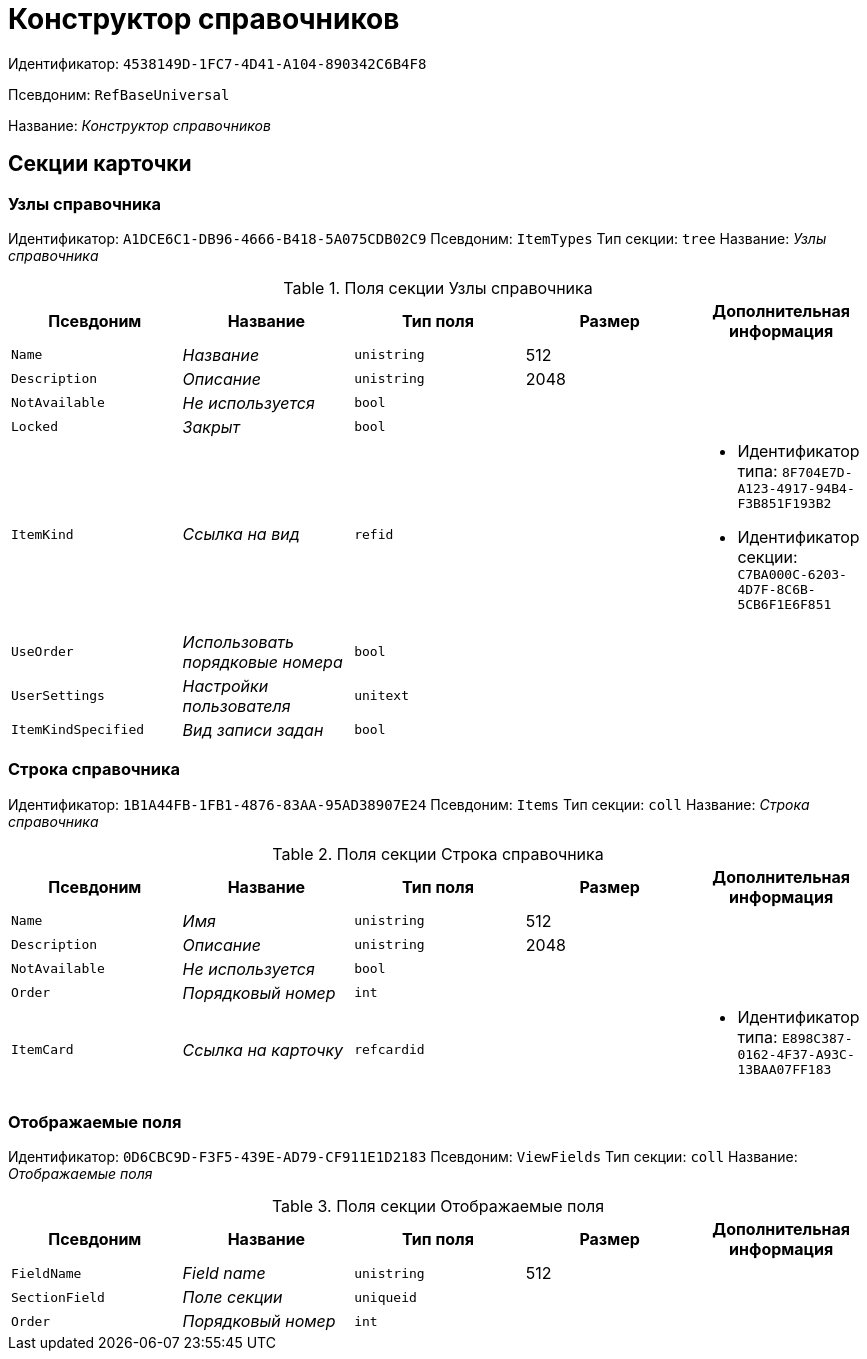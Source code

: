 = Конструктор справочников

Идентификатор: `4538149D-1FC7-4D41-A104-890342C6B4F8`

Псевдоним: `RefBaseUniversal`

Название: _Конструктор справочников_

== Секции карточки

=== Узлы справочника

Идентификатор: `A1DCE6C1-DB96-4666-B418-5A075CDB02C9`
Псевдоним: `ItemTypes`
Тип секции: `tree`
Название: _Узлы справочника_

.Поля секции Узлы справочника
|===
|Псевдоним |Название |Тип поля |Размер |Дополнительная информация 

a|`Name`
a|_Название_
a|`unistring`
a|512
a|

a|`Description`
a|_Описание_
a|`unistring`
a|2048
a|

a|`NotAvailable`
a|_Не используется_
a|`bool`
a|
a|

a|`Locked`
a|_Закрыт_
a|`bool`
a|
a|

a|`ItemKind`
a|_Ссылка на вид_
a|`refid`
a|
a|* Идентификатор типа: `8F704E7D-A123-4917-94B4-F3B851F193B2`
* Идентификатор секции: `C7BA000C-6203-4D7F-8C6B-5CB6F1E6F851`


a|`UseOrder`
a|_Использовать порядковые номера_
a|`bool`
a|
a|

a|`UserSettings`
a|_Настройки пользователя_
a|`unitext`
a|
a|

a|`ItemKindSpecified`
a|_Вид записи задан_
a|`bool`
a|
a|

|===

=== Строка справочника

Идентификатор: `1B1A44FB-1FB1-4876-83AA-95AD38907E24`
Псевдоним: `Items`
Тип секции: `coll`
Название: _Строка справочника_

.Поля секции Строка справочника
|===
|Псевдоним |Название |Тип поля |Размер |Дополнительная информация 

a|`Name`
a|_Имя_
a|`unistring`
a|512
a|

a|`Description`
a|_Описание_
a|`unistring`
a|2048
a|

a|`NotAvailable`
a|_Не используется_
a|`bool`
a|
a|

a|`Order`
a|_Порядковый номер_
a|`int`
a|
a|

a|`ItemCard`
a|_Ссылка на карточку_
a|`refcardid`
a|
a|* Идентификатор типа: `E898C387-0162-4F37-A93C-13BAA07FF183`


|===

=== Отображаемые поля

Идентификатор: `0D6CBC9D-F3F5-439E-AD79-CF911E1D2183`
Псевдоним: `ViewFields`
Тип секции: `coll`
Название: _Отображаемые поля_

.Поля секции Отображаемые поля
|===
|Псевдоним |Название |Тип поля |Размер |Дополнительная информация 

a|`FieldName`
a|_Field name_
a|`unistring`
a|512
a|

a|`SectionField`
a|_Поле секции_
a|`uniqueid`
a|
a|

a|`Order`
a|_Порядковый номер_
a|`int`
a|
a|

|===

